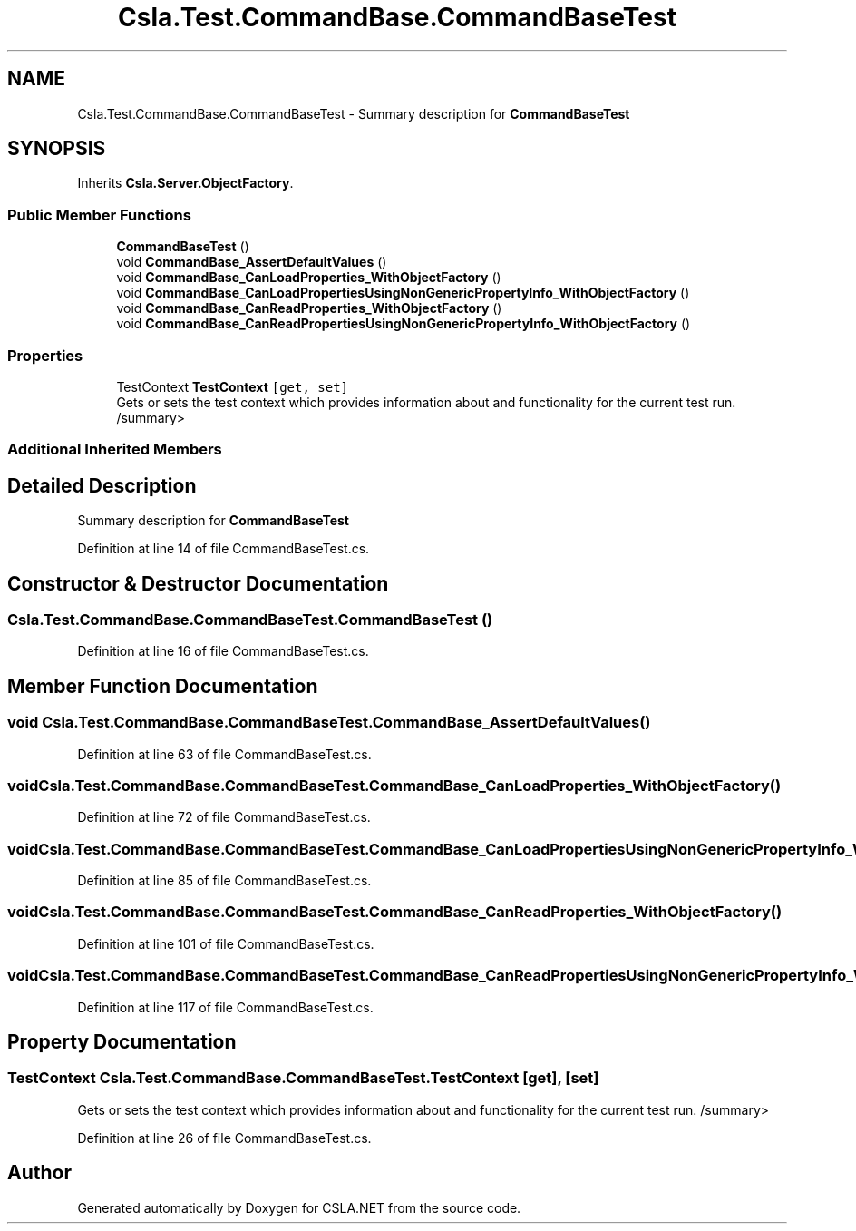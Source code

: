 .TH "Csla.Test.CommandBase.CommandBaseTest" 3 "Wed Jul 21 2021" "Version 5.4.2" "CSLA.NET" \" -*- nroff -*-
.ad l
.nh
.SH NAME
Csla.Test.CommandBase.CommandBaseTest \- Summary description for \fBCommandBaseTest\fP  

.SH SYNOPSIS
.br
.PP
.PP
Inherits \fBCsla\&.Server\&.ObjectFactory\fP\&.
.SS "Public Member Functions"

.in +1c
.ti -1c
.RI "\fBCommandBaseTest\fP ()"
.br
.ti -1c
.RI "void \fBCommandBase_AssertDefaultValues\fP ()"
.br
.ti -1c
.RI "void \fBCommandBase_CanLoadProperties_WithObjectFactory\fP ()"
.br
.ti -1c
.RI "void \fBCommandBase_CanLoadPropertiesUsingNonGenericPropertyInfo_WithObjectFactory\fP ()"
.br
.ti -1c
.RI "void \fBCommandBase_CanReadProperties_WithObjectFactory\fP ()"
.br
.ti -1c
.RI "void \fBCommandBase_CanReadPropertiesUsingNonGenericPropertyInfo_WithObjectFactory\fP ()"
.br
.in -1c
.SS "Properties"

.in +1c
.ti -1c
.RI "TestContext \fBTestContext\fP\fC [get, set]\fP"
.br
.RI "Gets or sets the test context which provides information about and functionality for the current test run\&. /summary> "
.in -1c
.SS "Additional Inherited Members"
.SH "Detailed Description"
.PP 
Summary description for \fBCommandBaseTest\fP 


.PP
Definition at line 14 of file CommandBaseTest\&.cs\&.
.SH "Constructor & Destructor Documentation"
.PP 
.SS "Csla\&.Test\&.CommandBase\&.CommandBaseTest\&.CommandBaseTest ()"

.PP
Definition at line 16 of file CommandBaseTest\&.cs\&.
.SH "Member Function Documentation"
.PP 
.SS "void Csla\&.Test\&.CommandBase\&.CommandBaseTest\&.CommandBase_AssertDefaultValues ()"

.PP
Definition at line 63 of file CommandBaseTest\&.cs\&.
.SS "void Csla\&.Test\&.CommandBase\&.CommandBaseTest\&.CommandBase_CanLoadProperties_WithObjectFactory ()"

.PP
Definition at line 72 of file CommandBaseTest\&.cs\&.
.SS "void Csla\&.Test\&.CommandBase\&.CommandBaseTest\&.CommandBase_CanLoadPropertiesUsingNonGenericPropertyInfo_WithObjectFactory ()"

.PP
Definition at line 85 of file CommandBaseTest\&.cs\&.
.SS "void Csla\&.Test\&.CommandBase\&.CommandBaseTest\&.CommandBase_CanReadProperties_WithObjectFactory ()"

.PP
Definition at line 101 of file CommandBaseTest\&.cs\&.
.SS "void Csla\&.Test\&.CommandBase\&.CommandBaseTest\&.CommandBase_CanReadPropertiesUsingNonGenericPropertyInfo_WithObjectFactory ()"

.PP
Definition at line 117 of file CommandBaseTest\&.cs\&.
.SH "Property Documentation"
.PP 
.SS "TestContext Csla\&.Test\&.CommandBase\&.CommandBaseTest\&.TestContext\fC [get]\fP, \fC [set]\fP"

.PP
Gets or sets the test context which provides information about and functionality for the current test run\&. /summary> 
.PP
Definition at line 26 of file CommandBaseTest\&.cs\&.

.SH "Author"
.PP 
Generated automatically by Doxygen for CSLA\&.NET from the source code\&.
